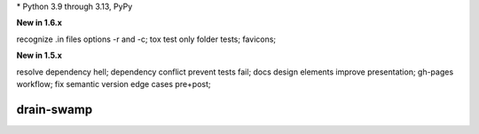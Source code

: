 .. card::
    :class-title: top-page-title-title
    :class-body: top-page-title-desc
    :text-align: center
    :shadow: none

    .. image:: _static/drain-swamp-banner-640-320.*
        :align: center
        :alt: drain-swamp features build plugins and dependency lock switch

    .. centered:: Python build backend with build plugins and dependency lock switch

    .. raw:: html

        <div class="white-space-20px"></div>

    .. button-ref:: getting_started/index
      :ref-type: doc
      :color: primary
      :shadow:

      Getting Started

    .. button-ref:: getting_started/installation
      :ref-type: doc

.. PYVERSIONS

\* Python 3.9 through 3.13, PyPy

**New in 1.6.x**

recognize .in files options -r and -c; tox test only folder tests; favicons;

**New in 1.5.x**

resolve dependency hell; dependency conflict prevent tests fail;
docs design elements improve presentation; gh-pages workflow;
fix semantic version edge cases pre+post;

.. raw:: html

   <div style="visibility: hidden;">

drain-swamp
============

.. raw:: html

   </div>
